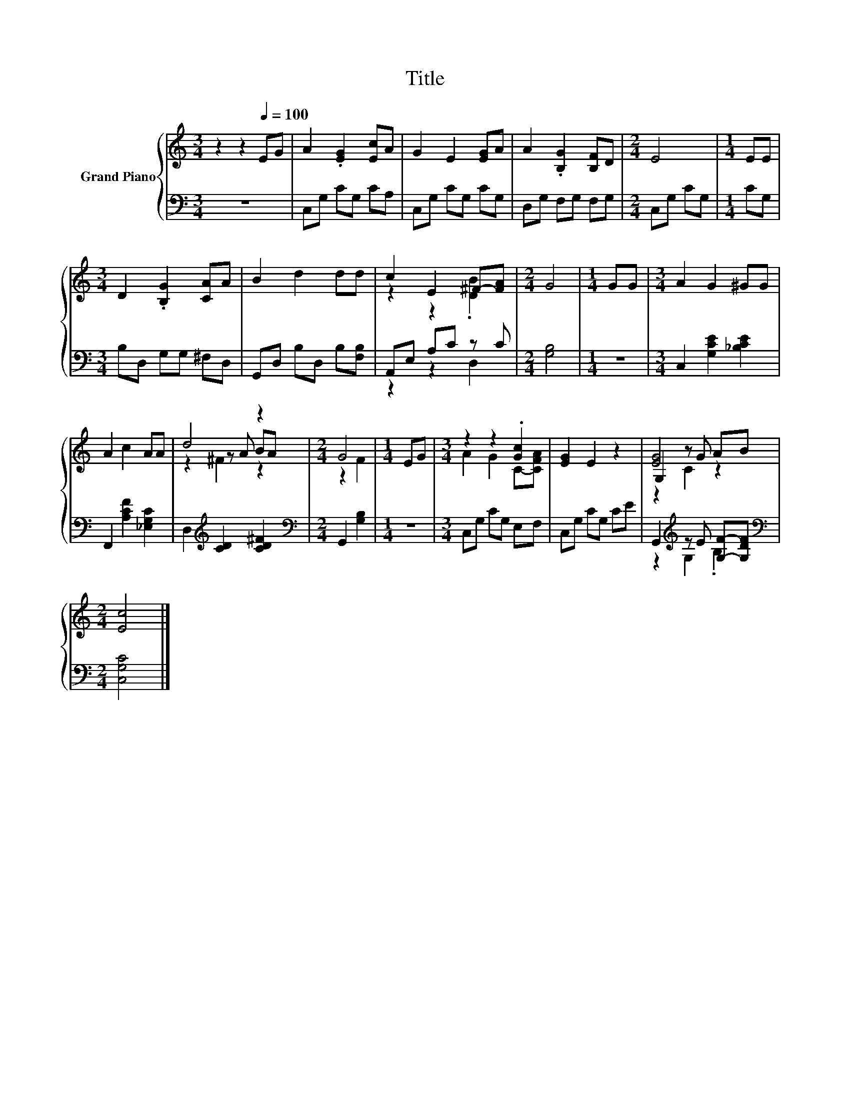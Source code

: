 X:1
T:Title
%%score { ( 1 3 5 ) | ( 2 4 ) }
L:1/8
M:3/4
K:C
V:1 treble nm="Grand Piano"
V:3 treble 
V:5 treble 
V:2 bass 
V:4 bass 
V:1
 z2 z2[Q:1/4=100] EG | A2 .[EG]2 [Ec]A | G2 E2 [EG]A | A2 .[B,G]2 [B,F]D |[M:2/4] E4 |[M:1/4] EE | %6
[M:3/4] D2 .[B,G]2 [CA]A | B2 d2 dd | c2 E2 ^F-[FA] |[M:2/4] G4 |[M:1/4] GG |[M:3/4] A2 G2 ^GG | %12
 A2 c2 AA | d4 z2 |[M:2/4] G4 |[M:1/4] EG |[M:3/4] z2 z2 .[Gc]2 | [EG]2 E2 z2 | G,2 z G AB | %19
[M:2/4] [Ec]4 |] %20
V:2
 z6 | C,G, CG, CA, | C,G, CG, CG, | D,G, F,G, F,G, |[M:2/4] C,G, CG, |[M:1/4] CG, | %6
[M:3/4] B,D, G,G, ^F,D, | G,,D, B,D, B,[F,B,] | A,,E, A,C z C |[M:2/4] [G,B,]4 |[M:1/4] z2 | %11
[M:3/4] C,2 [G,CE]2 [_B,CE]2 | F,,2 [A,CF]2 [_E,G,C]2 | D,2[K:treble] [CD]2 [CD^F]2 | %14
[M:2/4][K:bass] G,,2 [G,B,]2 |[M:1/4] z2 |[M:3/4] C,G, CG, E,F, | C,G, CG, CE | %18
 G,,2[K:treble] z E [G,F]-[G,DF] |[M:2/4][K:bass] [C,G,C]4 |] %20
V:3
 x6 | x6 | x6 | x6 |[M:2/4] x4 |[M:1/4] x2 |[M:3/4] x6 | x6 | z2 z2 .[DB]2 |[M:2/4] x4 | %10
[M:1/4] x2 |[M:3/4] x6 | x6 | z2 z A BA |[M:2/4] z2 F2 |[M:1/4] x2 |[M:3/4] A2 G2 C-[CFA] | x6 | %18
 [EG]4 z2 |[M:2/4] x4 |] %20
V:4
 x6 | x6 | x6 | x6 |[M:2/4] x4 |[M:1/4] x2 |[M:3/4] x6 | x6 | z2 z2 D,2 |[M:2/4] x4 |[M:1/4] x2 | %11
[M:3/4] x6 | x6 | x2[K:treble] x4 |[M:2/4][K:bass] x4 |[M:1/4] x2 |[M:3/4] x6 | x6 | %18
 z2[K:treble] G,2 .B,2 |[M:2/4][K:bass] x4 |] %20
V:5
 x6 | x6 | x6 | x6 |[M:2/4] x4 |[M:1/4] x2 |[M:3/4] x6 | x6 | x6 |[M:2/4] x4 |[M:1/4] x2 | %11
[M:3/4] x6 | x6 | z2 ^F2 z2 |[M:2/4] x4 |[M:1/4] x2 |[M:3/4] x6 | x6 | z2 C2 z2 |[M:2/4] x4 |] %20

